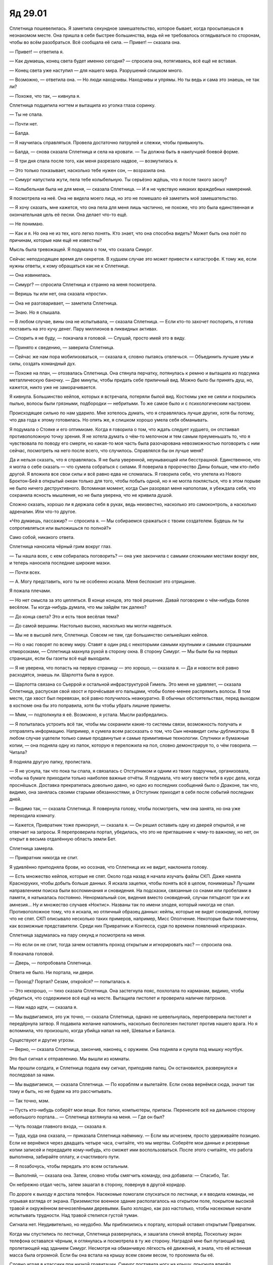 ﻿Яд 29.01
##########
Сплетница пошевелилась. Я заметила секундное замешательство, которое бывает, когда просыпаешься в незнакомом месте. Она пришла в себя быстрее большинства, ведь ей не требовалось оглядываться по сторонам, чтобы во всём разобраться. Всё сообщала её сила.
— Привет! — сказала она.

— Привет! — ответила я.

— Как думаешь, конец света будет именно сегодня? — спросила она, потягиваясь, всё ещё не вставая.

— Конец света уже наступил — для нашего мира. Разрушений слишком много.

— Возможно, — ответила она. — Но люди находчивы. Находчивы и упрямы. Но ты ведь и сама это знаешь, не так ли?

— Похоже, что так, — кивнула я.

Сплетница подцепила ногтем и вытащила из уголка глаза соринку.

— Ты не спала.

— Почти нет.

— Балда.

— Я научилась справляться. Провела достаточно патрулей и слежки, чтобы привыкнуть.

— Балда, — снова сказала Сплетница и села на кровати. — Ты должна быть в наилучшей боевой форме.

— Я три дня спала после того, как меня разрезало надвое, — возмутилась я.

— Это только показывает, насколько тебе нужен сон, — возразила она.

— Симург напустила жути, пела тебе колыбельную. Ты серьёзно ждёшь, что я после такого засну?

— Колыбельная была не для меня, — сказала Сплетница. — И я не чувствую никаких враждебных намерений.

Я посмотрела на неё. Она не видела моего лица, но это не помешало ей заметить моё замешательство.

— Я хочу сказать, мне кажется, что она пела для меня лишь частично, не похоже, что это была единственная и окончательная цель её песни. Она делает что-то ещё.

— Не понимаю.

— Как и я. Но она не из тех, кого легко понять. Кто знает, что она способна видеть? Может быть она поёт по причинам, которые нам ещё не известны?

Мысль была тревожащей. Я подумала о том, что сказала Симург.

Сейчас неподходящее время для секретов. В худшем случае это может привести к катастрофе. К тому же, если нужны ответы, к кому обращаться как не к Сплетнице. 

— Она извинилась.

— Симург? — спросила Сплетница и странно на меня посмотрела.

— Веришь ты или нет, она сказала «прости».

— Она не разговаривает, — заметила Сплетница.

— Знаю. Но я слышала.

— В любом случае, вины она не испытывала, — сказала Сплетница. — Если кто-то захочет поспорить, я готова поставить на это кучу денег. Пару миллионов в ликвидных активах.

— Спорить я не буду, — покачала я головой. — Слушай, просто имей это в виду.

— Принято к сведению, — заверила Сплетница.

— Сейчас же нам пора мобилизоваться, — сказала я, словно пытаясь отвлечься. — Объединить лучшие умы и силы, создать командный дух.

— Похоже на план, — отозвалась Сплетница. Она стянула перчатку, потянулась к ремню и вытащила из подсумка металлическую баночку. — Две минуты, чтобы придать себе приличный вид. Можно было бы принять душ, но, кажется, никто уже не заморачивается.

Я кивнула. Большинство кейпов, которых я встречала, потеряли былой вид. Костюмы уже не сияли и покрылись пылью, волосы были грязными, подбородки — небритыми. То же самое было и с психологическим настроем.

Происходящее сильно по нам ударило. Мне хотелось думать, что я справлялась лучше других, хотя бы потому, что два года к этому готовилась. Но опять же, я слишком хорошо умела себя обманывать.

Я подумала о Стояке и его оптимизме. Когда я говорила о том, что ждать следует худшего, он отстаивал противоположную точку зрения. Я не хотела думать о чём-то мелочном и тем самым преуменьшать то, что я чувствовала по поводу его смерти, но какая-то моя часть была разочарована невозможностью поговорить с ним сейчас, посмотреть на него после всего, что случилось. Справлялся бы он лучше меня?

Да и нельзя сказать, что я справлялась. Я не была уверенной, неунывающей или бесстрашной. Единственное, что я могла о себе сказать — что сумела собраться с силами. Я поверила в пророчество Дины больше, чем кто-либо другой. Я вложила все свои силы и всё равно едва не сломалась. Я говорила себе, что улетела из Нового Броктон-Бей в открытый океан только для того, чтобы побыть одной, но я не могла поклясться, что в этом порыве не было ничего деструктивного. Вспоминая момент, когда Сын разорвал меня напополам, я убеждала себя, что сохранила ясность мышления, но не была уверена, что не кривила душой.

Сложно сказать, хорошо ли я держала себя в руках, ведь неизвестно, насколько это самоконтроль, а насколько адреналин. Или что-то другое.

«Что думаешь, пассажир? — спросила я. — Мы собираемся сражаться с твоим создателем. Будешь ли ты сопротивляться или выложишься по полной?»

Само собой, никакого ответа.

Сплетница наносила чёрный грим вокруг глаз.

— Ты нашла всех, с кем собиралась поговорить? — она уже закончила с самыми сложными местами вокруг век, и теперь наносила последние широкие мазки.

— Почти всех.

— А. Могу представить, кого ты не особенно искала. Меня беспокоит это отрицание.

Я пожала плечами.

— Но нет смысла за это цепляться. В конце концов, это твоё решение. Давай поговорим о чём-нибудь более весёлом. Ты когда-нибудь думала, что мы зайдём так далеко?

— До конца света? Это и есть твоя весёлая тема?

— До самой вершины. Настолько высоко, насколько мы могли надеяться.

— Мы не в высшей лиге, Сплетница. Совсем не там, где большинство сильнейших кейпов.

— Но о нас говорят по всему миру. Ставят в один ряд с некоторыми самыми крупными и самыми страшными отморозками, — Сплетница махнула рукой в сторону окна. В сторону Симург. — Мы были бы на первых страницах, если бы газеты всё ещё выходили.

— Я не уверена, что попасть на первую страницу — это хорошо, — сказала я. — Да и новости всё равно расходятся, знаешь ли. Шарлотта была в курсе.

— Шарлотта связана со Сьеррой и остальной инфраструктурой Гимель. Это меня не удивляет, — сказала Сплетница, распуская свой хвост и прочёсывая его пальцами, чтобы более-менее распрямить волосы. В том месте, где хвост был перевязан, всё равно получилось неаккуратно. В обычных обстоятельствах, перед выходом в костюме она бы это поправила, хотя бы чтобы убрать лишние приметы.

— Ммм, — подтолкнула я её. Возможно, я устала. Мысли разбредались.

— Я попыталась устроить всё так, чтобы мы сохранили какие-то системы связи, возможность получать и отправлять информацию. Например, я сумела всем рассказать о том, что Сын ненавидит силы-дубликаторы. В любом случае уцелели только самые продвинутые и самые примитивные технологии. Спутники и бумажные копии, — она подняла одну из папок, которую я переложила на пол, словно демонстрируя то, о чём говорила. — Читала?

Я подняла другую папку, пролистала.

— Я не уснула, так что пока ты спала, я связалась с Отступником и одним из твоих подручных, организовала, чтобы на бумаге приходили только наиболее важные отчёты. Я подумала, что могу ввести тебя в курс дела, когда проснёшься. Доставка прекратилась довольно давно, но одно из последних сообщений было о Драконе, так что, видимо, она занялась своими старыми обязанностями, а Отступник приходит в себя после событий последних дней.

— Видимо так, — сказала Сплетница. Я повернула голову, чтобы посмотреть, чем она занята, но она уже переходила комнату.

— Кажется, Привратник тоже прикорнул, — сказала я. — Он решил оставить одну из дверей открытой, и не отвечает на запросы. Я перепроверила портал, убедилась, что это не приглашение к чему-то важному, но нет, он открыт в весьма отдалённую область земли Бет.

Сплетница замерла.

— Привратник никогда не спит.

Я удивлённо приподняла брови, но осознав, что Сплетница их не видит, наклонила голову.

— Есть множество кейпов, которые не спят. Около года назад я начала изучать файлы СКП. Даже наняла Красноруких, чтобы добыть больше данных. Я искала зацепки, чтобы понять всё в целом, понимаешь? Лучшим направлением поиска были воспоминания и сновидения. На подсказки, связанные со снами или пробелами в памяти, я натыкалась постоянно. Ненормальный сон, видения вместо сновидений, случаи пятьдесят три и их амнезия… Ну и множество случаев «Ноктис». Названы так по имени злодея, который никогда не спал. Противоположное тому, что я искала, но отличный образец данных: кейпы, которые не видят сновидений, потому что не спят. СКП описывало несколько таких примеров, например, Мисс Ополчение. Некоторые были помечены, как возможные представители. Среди них Привратник и Контесса, судя по времени появлений «призрака».

Сплетница задумалась на пару секунд и посмотрела на меня.

— Но если он не спит, тогда зачем оставлять проход открытым и игнорировать нас? — спросила она.

Я покачала головой.

— Дверь, — попробовала Сплетница.

Ответа не было. Ни портала, ни двери.

— Проход? Портал? Сезам, откройся? — попыталась я.

— Это нехорошо, — тихо сказала Сплетница. Она застегнула пояс, похлопала по карманам, видимо, чтобы убедиться, что содержимое всё ещё на месте. Вытащила пистолет и проверила наличие патронов.

— Нам надо идти, — сказала я.

— Мы выдвигаемся, это уж точно, — сказала Сплетница, однако не шевельнулась, перепроверила пистолет и передёрнула затвор. Я подавила желание напомнить, насколько бесполезен пистолет против нашего врага. Но я вспомнила, что произошло, когда убийца напал на неё, Шевалье и Баланса.

Существуют и другие угрозы.

— Верно, — сказала Сплетница, закончив, наконец, с оружием. Она подняла и сунула под мышку ноутбук.

Это был сигнал к отправлению. Мы вышли из комнаты.

Мы прошли солдата, и Сплетница подала ему сигнал, приподняв палец. Он остановился, развернулся и последовал за нами.

— Мы выдвигаемся, — сказала Сплетница. — По кораблям и вылетайте. Если снова вернёмся сюда, значит так тому и быть, но не будем на это рассчитывать.

— Так точно, мэм.

— Пусть кто-нибудь соберёт мои вещи. Все папки, компьютеры, припасы. Перенесите всё на дальнюю сторону небольшого портала… — Сплетница взглянула на меня. — Где он был?

— Чуть позади главного входа, — сказала я.

— Туда, куда она сказала, — приказала Сплетница наёмнику. — Если мы исчезнем, просто удерживайте позицию. Если не вернёмся через двадцать четыре часа, считайте, что мы мертвы. Соберёте мои данные и резервные копии записей и передадите кому-нибудь, кто сможет ими воспользоваться. После этого считайте, что работа выполнена, забирайте оплату, и счастливого пути.

— Я позабочусь, чтобы передать это всем остальным.

— Выполняй, — сказала она. Затем, словно чтобы смягчить команду, она добавила: — Спасибо, Таг.

Он небрежно отдал честь, затем зашагал в сторону, повернув в другой коридор.

По дороге к выходу я достала телефон. Насекомые помогали спускаться по лестнице, и я вводила команды, не отрывая взгляда от экрана. Приземистое военное здание располагалось на открытом поле, покрытом высокой травой и окружённом вечнозелёными деревьями. Было холодно, как раз настолько, чтобы насекомые начали испытывать трудности. Над травой стелился густой туман.

Сигнала нет. Неудивительно, но неудобно. Мы приблизились к порталу, который оставил открытым Привратник.

Когда мы спустились по лестнице, Сплетница развернулась, и зашагала спиной вперёд. Поскольку экран телефона оставался чёрным, я оглянулась и посмотрела в ту же сторону. Наградой мне был пугающий вид пролетающей над зданием Симург. Несмотря на обманчивую лёгкость её движений, я знала, что её истинная масса была огромной. Если бы она встала на крышу всем своим весом, то проломила бы её.

Словно играя в классики при низкой гравитации, Симург поставила ногу на крышу, прыгнула вперёд, оттолкнулась второй от самого края и полетела. Она спустилась вниз к пространству возле портала, затем развернула крылья и максимально широко отодвинула свой ореол из пушек. Её движение закружило вихри пыли и тумана по краям поляны, которые замерли только достигнув деревьев.

— Она изменила орудия? — заметила я.

— Ага, — подтвердила Сплетница. — Косметические изменения.

Каждое из орудий Симург стало обтекаемым, наружные поверхности стволов и рукояток превратились в крылья. Три концентрических круга соединённых между собой орудий, из-за дизайна походивших на продолжение её собственных крыльев.

— Почему косметические?

— Ну, как я понимаю, если она хочет создать устройство, то необходимо, чтобы в сфере её влияния оказался технарь, у которого она сможет одалживать наработки и принципы работы конкретных устройств. Возможно, с умниками то же самое. Пока они рядом, она на время пользуется их силами восприятия. Возможно, именно поэтому она следует за мной. Так или иначе, у неё нет ни наработок, ни чего-то другого, чтобы внести какие-то серьёзные изменения.

— Или она всё-таки может их изменять, но до определённого момента она собирается это скрывать. В смысле, она всего три года назад продемонстировала, что в принципе умеет копировать работы технарей.

Сплетница кивнула, затем помрачнела:

— Мне не нравится находиться во мраке. Но суть именно в этом. Она сделала только поверхностные изменения, потому что не имеет возможности сделать серьёзные модификации.

—Если начать об этом думать — становится не по себе, однако так во всём, что касается Симург, — заметила я. — Когда я спросила о внешнем виде, я имела ввиду не почему, а скорее…

— А скорее зачем? — спросила Сплетница, подчеркнул последнее слово.

— Ну да, — неуклюже добавила я. — Почему ей не всё равно?

— А зачем ей перья и крылья? С учётом всех её целей и намерений, она вполне могла быть плавающим туда-сюда кристаллом. Конечный результат был бы тем же, но так она меньше похожа на оружие. Или тот же Бегемот. В смысле, ты видела, каким он стал, когда мы превратили его в скелет. Вся остальная плоть — это декорация. Ему не нужны никакие части тела, разве что ноги, чтобы передвигаться.

— Внешний вид делает их более эффективным оружием устрашения, — сказала я.

— В основном, — сказала Сплетница.

— Это не слишком хороший знак, — сказала я. — Потому что Сын не испытывает страха. Я абсолютно уверена.

— Возможно нет, и тогда все эти небольшие украшения сделаны ради нас, ради того мгновения, когда она нападёт на нас, — сказала Сплетница.

— А можно не говорить этого вслух, когда она стоит в десяти метрах от нас? — спросила я. От одной мысли об этом пульс участился, сердце подпрыгнуло, словно переключившись на другую передачу.

— Она знает, что мы об этом думаем, — сказала Сплетница. — И она знает, что мы можем найти другое объяснение. Возможно, что это подсказка. Намёк.

— Насчёт чего? — спросила я. — Насчёт Сына?

— Насчёт Сына, — сказала она.

Намёк на то, что он может испытывать страх? Это не было похоже на правду, но лучше верить в это, чем в первую версию.

— Давай пойдём в портал и… — предложила я, но не сумела заставить себя сказать, что я на это надеюсь. — Возможно, Симург сумеет пройти за нами, и тогда, возможно, мы что-нибудь поймём.

— Ага, — сказала Сплетница и слегка улыбнулась. Она наверняка видела причины, по которым я выбрала именно эти слова.

А раз так, то вполне вероятно, что и Симург тоже.

Что заставило меня задуматься, а чего я вообще переживаю?

«Идём в портал, — подумала я. — Будем надеяться, что с той стороны есть люди, которые не читают меня, словно открытую книгу».

На экране телефона появилась иконка связи со спутником.

Через мгновение было установлено безопасное соединение.

Изменились показания часов, часовой пояс и символ. Двадцатичетырёхчасовой формат времени, восточное стандартное время, земля Бет.

Я взглянула на мир, который открылся нашему взгляду, и поняла, что с ним что-то не так. Перспектива была нарушена. Линии, которые должны были быть прямыми изгибались, пространство слева каким-то образом было больше, чем пространство справа.

Линия горизонта, которой следовало быть прямой, или хотя бы слегка выгнутой из-за естественной округлости планеты, здесь была волнистой.

— Что за хрень? — пробормотала я.

— Виста, — буднично ответила Сплетница.

Симург достигла портала. Когда я увидела, как она взялась руками за края портала, то вспомнила события в Броктон-Бей, когда Левиафан ворвался в убежище под библиотекой. Она не была настолько же крупной, по крайней мере, если забыть про крылья и их размах. С их учётом её масса вполне могла оказаться такой же, как и у её старшего брата.

Проход через портал не вызвал никаких затруднений. Чтобы протиснуть голову ей почти пришлось встать на колени. Крылья следовали позади. Каждое было вытянуто назад и развёрнуто в полную длину. Она плыла вперёд, а перья скребли о края портала. Наружные границы межпространственного разлома заколебались, словно нагрузка угрожала полностью его разрушить.

Наконец она преодолела портал. Она развернула крылья, затем сложила их вокруг себя. Орудия, составлявшие ореол, последовал за ней по одному.

— Вот и ответ, — сказала Сплетница и безо всякого энтузиазма добавила: — Ура.

Стрекоза полетела к нам, останавливаясь не менее четырёх раз. Каждый раз она спускалась к земле и отказывалась подчиняться любым командам. Требовалась минута, прежде чем она могла снова взлететь.

Я не сразу поняла в чём дело.

Виста. Кажется автопилоту не очень нравилась её сила.

— Какую площадь она искажает? — спросила я.

— Её сдерживает только эффект Мантона, — сказала Сплетница. — Количество людей внутри зоны.

— А на земле осталось не слишком много людей, — произнесла я, осознав, что из этого следует.

— Считай, что это бонус, — сказала Сплетница и подняла голову, заметив подлетающую Стрекозу. — В печальном, совершенно не бонусном смысле. Пустая планета — удобное поле боя. Хотя не факт, что мы сумеем устроить сражение именно здесь.

Стрекоза приземлилась, рампа открылась ещё до того, как судно замерло.

Минута ушла на то, чтобы, ориентируясь по видео с камер, определить формы искажений и составить маршрут, которым должна следовать Стрекоза.

— Что-то серьёзно не так, — сказала Сплетница.

— С искажениями?

— Искажения — это костыль. Виста пытается починить то, что серьёзно нарушено, — сказала она. — Как ты проложила маршрут?

Я показала на карте путь к порталу земли Гимель.

Сплетница изменила курс, подстраивая его как под те искажения, которые мы заметили, так и под те, которые мы упустили.

На это ушло несколько минут, но в конце концов перелёт был быстрым. Бортовой компьютер Стрекозы продолжал расчёт оставшегося времени полёта на основании нашего местоположения, однако сложенное и искажённое пространство, через которое мы летели, делало это бесполезным.

В какой-то момент мы наткнулись на силу Шёлкового Пути, и скорость в три раза возросла. Сплетницу, стоявшую позади моего кресла, это застало врасплох, и она упала, уронив ноутбук на твёрдый пол.

Последние минуты пути до портала, и искажения пространства, и сила Шёлкового Пути исчезли. Окружающие эффекты мешали ориентироваться.

Коридоры сложенного пространства перемежались с тусклыми розовыми коридорами Шёлкового Пути, и расходились в различных направлениях, связывая отдалённые точки планеты.

Броктон-Бей окружали башни, установленные на вершинах холмов и возвышенных местах внутри самого города. Нам пришлось осторожно их обогнуть. Когда мы пролетели между двумя, я поняла, что их задачей была не оборона. По сути это были вышки связи, на вершинах которых были установлены тарелки спутниковой связи.

Судно приземлилось, и мы выбрались наружу. Рампа, ведущая к порталу, была закончена, и сейчас забраться наверх было достаточно просто. Я не стала использовать ранец и просто шла наверх рядом со Сплетницей.

Осталось двадцать процентов заряда. Час или два полёта.

На вершине платформы с наружной стороны портала стояла Виста. Рядом с ней находились китайская женщина, в изысканном платье сари, а также мужчина, в котором я узнала Валета Червей из Мастей. Неподалёку были и другие, но они явно были не членами группы, а зеваками. На краю платформы сидел Крутыш с инструментами и оружием на коленях. Он оставил то, чем занимался, и пялился на Симург.

Валет Червей пробормотал что-то, вероятно по-нидерландски. 

— Они не шутили, — добавил он несколько громче.

— Что случилось? — спросила я в ту же секунду, как они повернулись к нам.

— Котёл сбежал, поджав хвост, — сказала Виста. — Куча оправданий, куча обещаний по поводу сил, которые у них якобы есть и о том, что только они могут достать Сына, а вот, в последнюю минуту они нас бросили.

— Давай не будем спешить, — заметил Валет Червей. — Вполне возможно, что Сын ударил по их штаб-квартире. Пока не получим дополнительной информации, мы ничего не знаем наверняка.

— Мы не можем получить информацию, — сказала Виста. — Они не дали нам способа связи, и никогда не говорили, где находится их штаб-квартира.

— Да, — сказал Валет и посмотрел на меня. — У нас нет никаких порталов, кроме тех, что уже открыты. И запросить дверь, чтобы добраться до других, не получается. Виста, Шёлковый Путь и я пытаемся что-то сделать в качестве временного решения.

— Обходным путём, — сказала Виста.

— Быстрое перемещение между ключевыми точками, — заметила Сплетница. — Твоя сила и сила Шёлкового Пути, чтобы создавать коридоры…

— А я занимаюсь связью и определяю положение порталов, — сказал Валет. — Червы из Мастей в хороших отношениях другими командами и местами.

— Я могу сообщить координаты, — сказала Сплетница.

— Координаты у нас есть, — раздражённо сказал Валет. — Всех порталов, кроме скрытых.

— Мне кажется, я знаю и про скрытые, — сказала Сплетница.

Валет, кажется, ещё больше разозлился, однако кивнул.

— Входите в портал, поговорите с нашими на станции, они всё устроят. Мы тем временем закончим работу с известными порталами.

Станция располагалась с другой стороны портала. Она служила штабом и ограничивала доступ на землю Бет для любителей лёгкой наживы, которые могли потеряться там или погибнуть. 

Мы со Сплетницей отдали телефоны. Техники на другой стороне поменяли настройки, чтобы подключить их к импровизированной сети, которая покрывала и землю Бет, и Гимель.

Сплетница получила свой телефон обратно, пролистала содержимое, проверила настройки. Затем взглянула на меня:

— Не думаю, что тебе стоит ждать, пока я занимаюсь техническими вопросами и указываю этим парням что делать.

Я кивнула.

— Пойду, проверю, чем занимаются остальные, а потом вернусь.

Втягивание в дело Губителей стало отметкой, после которой мы закончили пожинать последствия поражения и начали подготовку. Я видела результат. Поселение Гимель быстро превратилось из расползшегося по окрестностям поселения беженцев в боевой лагерь. Беженцев провожали и перевозили в другие места, палатки и пожитки упаковывались в грузовики и вертолёты. Появилось место для кейпов.

В центре всего была Мисс Ополчение, которая раздавала приказы, управляя и кейпами, и руководством гражданских.

Здесь располагалось множество отрядов, многие из Протектората. Общей структуры не было, все разбились по командам и организациям. Тут и там кейпы сколачивали более специализированные группы.

Я заметила Рейчел, Чертёнка, Рапиру и Куклу в обществе Стражей Чикаго. Они сидели или лежали на запечатанных ящиках со снабжением для поселения. Не хватало только Голема.

Я испытала секундное волнение. Вид команды Чикаго вызвал во мне сомнения, сожаления и даже что-то вроде стыда.

Я бы сказала это вслух, но до сих пор я так ни разу и не столкнулась с необходимостью окончательного принятия своего решения. Решения перестать быть героем.

И всё же я обнаружила, что иду к ним.

— Вот и она, — сказала Грация. — Добралась нормально, Шелкопряд?

— Привратник оставил для нас открытую дверь, — сказала я.

— Он оставил двери открытыми для всех, — заметил Тектон. — Однако пользоваться ими непросто. Непонятно как добраться из точки А к точке Б.

— У нас хорошо получилось, — сказала я. — Виста сказала, что причина в дезертирстве Котла, но я не могу представить, чтобы это было сделано из злобы или трусости. В противном случае, они бы не оставили порталы открытыми.

— Согласен, — сказал Тектон.

— Кто-то занялся этим вопросом? — спросила я.

— Сатир и другие бывшие кейпы Вегаса, — ответила Грация.

— А это разве не то же самое, что посылать лису охранять курятник? — спросила Забияка. — Точнее это словно посылать лживых мозгоёбных манипуляторов, чтобы разгадать запутанные мозгоёбные загадки?

— Да! — воскликнула Чертёнок. — Именно! Господи, как здорово, что кто-то наконец способен ясно обрисовать ситуацию.

— Скорее, — сказала Рапира, — это посылать группу, подкованную в подпольной деятельности и тайных операциях разбираться в ситуации с которой они хорошо умеют справляться.

— А теперь снова непонятно, — заметила Чертёнок.

— А где Сплетница? — спросила Рейчел.

— Снаружи. Помогает Висте и Шёлковому Пути настроить новые скоростные способы перемещения.

— Ну ладно, — ответила она.

— Ты соскучилась? — спросила Чертёнок и повернулась. — Чё, серьёзно?

— Она член команды.

— Но ты соскучилась! Это круто!

— Я не соскучилась, — сказала Рейчел, задумавшись на секунду, добавила: — А значит, это не круто.

— Я думала, ты едва можешь её выносить.

— Я могу её выносить, и даже на это ушло много времени. Это всё, — добавила Рейчел.

— Но ты же спросила. И знаешь, это вообще первый раз.

— У меня к ней вопрос. Вот и всё.

Забияка оглянулась на товарищей, повернулась к Грации, затем к Тектону.

— Я одна, кто смотрит на них и не может понять, какого хуя им удалось захватить город?

— Заебала материться, — сказала Грация так, словно это была уже рефлекторная фраза. Забияка приняла раздражённый вид, но Окова улыбнулась, и я заметила как Тектон отвернулся, словно забыл, что когда на нём шлем, люди не видят его лицо. Я тоже улыбнулась. Забияка кажется совершенно не поняла, почему это было смешно, что Грация делает ей замечание.

— В чём вопрос? — повернулась я к Рейчел. — Могу я чем-то помочь?

Она пожала плечами.

— Этот придурок с Мисс Ополчение сказал, что какой-то технарь хочет кое-что попробовать с моей силой. Даст моей собаке какое-то дерьмо, которая сделала крыса. Я не поняла, а он начал говорить со мной, будто у меня мозгов нет, а это не так, так что я не стала слушать.

— Что заставило его говорить ещё более просто, — заметила Чертёнок. — Пока не стало казаться, что он говорит с ребёнком пяти лет.

— Я ушла, — сказала Рейчел.

— Дерьмо, которое сделала крыса? — уточнила я.

— Лабораторный Крыс, — сказала Чертёнок.

— Не сработает, — заметила я. — Её сила сжигает яды и вещества внутри тела собаки.

— Я так и сказала, но они сказали, что всё равно хотят использовать средство, — сказала Рейчел.

— Им это уже известно, — сказала Чертёнок. — Они всё равно хотят попытаться. У них остались дозы после предыдущего боя.

Вколоть собакам-мутантам сыворотку Лабораторного Крыса?

Будут ли эффекты складываться?

— Те снадобья, о которых они говорили — только благодаря им я всё ещё здесь, — сказала я. — Честно говоря, я вижу только две возможности. Может, три: эффекты складываются и собаки Рейчел становятся крепче и подвижнее. Когда сыворотка действует, собаки перестают быть собаками, а значит сила Рейчел перестаёт действовать. Или она рассчитана только для людей, а на собаках даст только отрицательный эффект.

— Шансы два из трёх, — сказала Забияка.

— Вообще-то, — заметил Тектон. — Нет никаких гарантий, что шансы всех исходов равны. Может быть, что первый вариант имеет десять процентов, второй — пять, а третий — оставшиеся восемьдесят пять процентов.

— И ещё пять процентов на то, что будет что-то совершенно другое, — добавила с важным видом Чертёнок.

— Тогда сумма не сходится, — покачал головой Тектон.

— Не обращай на неё внимания, — сказала Кукла.

— Числа ничего для меня не значат, — сказала Рейчел, посмотрела на меня и нахмурилась. — Думаешь, стоит попробовать?

— Думаю, да. Все варианты, в которых что-то может суммироваться или взаимоусиливаться хороши. Я очень рада, что люди пытаются думать нестандартно. Сейчас именно это и требуется.

— Верно, — сказала Рейчел. Она соскочила с ящика с припасами. — Пойду, тогда, поговорю с ней. Но если этот мудак снова начнёт говорить со мной как с ребёнком, я натравлю на него Ублюдка.

— Не смей, тебе нужно запудрить ему мозги, — сказала Чертёнок.

— Натравливать на людей собак мне больше нравится, — возразила Рейчел.

— Нет, слушай… э-э-э… Тектон. Ты должен сказать нечто заумное, что-то, что звучит по-научному. Типа того, что сказала Тейлор, но мудрёными словами.

— Критическая ошибка в рассуждениях: ты считаешь, что Тектон умён, — заметила Забияка.

— Эй! — выпрямился Тектон. — Только потому, что я больше не капитан твоей команды…

— Ты вообще-то больше не можешь мне приказывать, — сказала Забияка. — Смирись.

— Один круг, бегом марш, — тихо сказала Грация.

Забияка оглянулась и приподняла брови.

— Круг?

— Два круга, — сказала Грация спокойно, холодно и опасно. — За то, что не побежала, как только я отдала приказ.

— Какого хуя!? Вокруг чего я должна бежать?

— Три круга за мат, четыре за то, что ты всё ещё здесь. Будет пять, если не побежишь прямо сейчас. Беги, и если не выберешь достаточно большую область, вокруг которой будешь бежать, я добавлю ещё несколько кругов.

— Что за бред, — пробормотала Забияка и соскочила с крышки ящика.

— Значит пять кругов, — сказала Грация.

— Я знаю, что получу дополнительные круги за болтовню, но я должна была заявить для протокола, — сказала Забияка и побежала, повторяя при каждом шаге: — Бред, бред, бред.

Как только она удалилась достаточно далеко, Грация и остальные начали смеяться. Кажется из всех Неформалов только Рапира поняла в чём дело. Её плечи дрожали от беззвучного сдерживаемого смеха.

— Не могу поверить, что она действительно побежала, — сказала Окова.

— Не дайте ей вымотаться, — сказал Тектон.

Грация, всё ещё улыбаясь, покачала головой.

— Я остановлю её, когда она закончит первый круг.

— Ладно, мне нужно кое-что записать, — сказала Чертёнок. — Бумага есть?

— Вот, — я потянулась к поясу и извлекла блокнот. — Зачем?

Она протянула блокнот Тектону.

— Тектон кое-что напишет, я буду держать блокнот как подсказку, а Рейчел будет читать с умным видом, а мозги нашего доктора заумника вскипят. А если он обернётся, я использую свою силу, так что он в жизни не догадается.

— Это можно, — кивнул Тектон.

— В твоём плане есть изъян, — поморщилась я.

— Он гениальный, — сказала Чертёнок и оглянулась на Куклу и Рапиру.

Кукла протянула руку по направлению к Рейчел.

— Чего? — спросила Чертёнок.

Кукла снова взмахнула рукой, указывая очень многозначительно.

— Я не понимаю… Рейчел… ой.

— Я плохо читаю, — прямо сказала Рейчел.

— И теперь я чувствую себя как уродка, — сказала Чертёнок.

— Мне похер, — сказала Рейчел.

Скорее всего так и было.

— И меньшей уродкой я от этого не становлюсь. Как долго мне будут напоминать о вопросах чтения?

— Это неважно, — сказала Рейчел раздражённо. — Вот почему я не говорю с людьми. Почему мы до сих пор это обсуждаем?

Её кажется, больше раздражало то, что Чертёнок продолжала говорить, а не то, что всплыл вопрос о её неграмотности.

— Может, попробуем так, — предложил Тектон. — Я отвлеку этого доктора заумника, а ты сможешь поговорить насчёт сыворотки для собак с Мисс Ополчение.

— Или можешь сказать мне то, что ты собирался записать, а я запомню, — сказала Рейчел.

Несколько человек обменялись взглядами.

— Серьёзно, простое решение, — сказала Рейчел. Теперь она говорила с нами как с кучей идиотов.

— Я не уверен, что сам смогу запомнить, — признался Тектон.

— Та девчонка, что наматывает круги, уже сказала, что ты не слишком-то умный, — ответила Рейчел. — Проверь меня.

— Ну ладно… «Я вижу три возможных варианта развития событий…»

Рейчел повторила то, что он сказал.

Они продолжили. Чертёнок наклонилась вперёд, пиная свисающими ногами ящик, на котором она сидела.

— Ты носишь чёрное, — прервала Грация мои наблюдения.

Я почувствовала укол вины. Нет, вина — это было неверное слово. Я уже смирилась со своим решением.

Я просто чувствовала лёгкий стыд, что я не озвучила его перед людьми, с которыми работала несколько лет.

— Да.

— Полагаю, ты не собираешься искать людей из СКП, чтобы тебя перевели из Стражей в Протекторат? Если я только не делаю слишком много выводов из-за выбора костюма.

— Ты права, — сказала я. — Нет, наверное, я не собираюсь их искать.

— Это потому, что у нас ничего не получилось с Джеком?

— Дело не только в этом, — ответила я.

— Но частично в этом, так? Разве это честно? У нас было всего четыре процента шансов на успех, у нас не получилось остановить конец света, и из-за этого ты всё бросила?

— Я сказала, что дело не только в этом, — повторила я.

— Я знаю, — сказала она, и я заметила как Тектон и Рейчел замерли, уловив что-то по тону Грации.

Но когда Грация и я замолчали они продолжили: 

— …межвидовые взаимодействия…

— …межвидовые взаимодействия…

— Я знаю, — сказала Грация после молчания. — Это я поняла. Я понимаю, что есть и другие причины. Например то, что ты любишь этих ребят и что ты никогда не любила нас. Круто. Всё сходится.

— Вы мне нравитесь, правда.

— Но ты нас не любишь.

— Нет, — признала я.

— Я это понимаю. Но Голем тоже откололся, и я знаю, что это тоже потому, что у нас было всего четыре процента шансов на успех, и мы проиграли. Так что я провела параллели, подумала, возможно, что ты переживаешь больше, чем показываешь.

Я посмотрела на Окову, которая пристально меня разглядывала. Даже пристальнее, чем Грация.

Но опять же, её, в отличие от остальных, гораздо больше интересовало, как дела у Голема.

— Да, — сказала я. — Вероятно.

— Херово, — сказала она. — Что и ты, и Голем уходите.

— Я знаю, и тоже чувствую себя херово, — сказала я.

— Значит, для меня это достаточное утешение, — Грация несколько расслабилась и взглянула на Окову.

— Я не из тех, кто затаивает обиду, — сказала Окова, — Я просто хочу, чтобы Голем снова начал здраво мыслить. А для него это был слишком сильный удар. Так что ты получишь моё прощение, если поговоришь с ним.

— Мне кажется, это я вполне могу сделать, — ответила я.

— Он в телефонной будке, — улыбнулась она, — рядом со станцией, если хочешь его найти.

Сейчас?

Но Окова, продолжая напряжённо глядеть на меня, широко улыбалась.

Любезность в качестве оружия.

— Ладно, — сказала я и повернулась, чтобы идти.

И увидела, как люди двигаются, бегут.

Я почувствовала, как всё внутри оборвалось.

— Нет, — воскликнула Чертёнок, проследив за моим взглядом. Она видела, как собираются отряды. На некотором отдалении воздушные суда, перевозящие беженцев развернулись и полетели обратно к нам. — Нет, нет. Мы придумали такую классную шутку, даже не смей её испортить.

К нам вернулась Забияка, которая перешла на бег на последнем участке дистанции.

— Кто-то сказал, что он ударил по Самех. Это одна из земель, за которой приглядывал Котёл. Там только Дракон, Гильдия и кто-то из Протектората.

— Вперёд, — сказала я. — Через портал. Возьмём Стрекозу. Будет быстрее, чем ждать другой корабль. Рейчел, найди доктора-заумника, если можем взять у него что-нибудь перед отправлением, отлично, но не нужно задерживаться.

Все вокруг кивали.

Я видела других героев. Мисс Ополчение, Зелёную Госпожу. Фестиваль и Порыва. Команды Протектората, подразделения Мастей, включая небоевые группы вроде Червей и Кубков.

Люди пытались организоваться: натягивали последние части костюмов, проверяли оружие, расчищали места для посадки спускающихся кораблей.

Один за одним корабли взмывали в небо и пролетали через высокий узкий портал.

Три корабля, затем четыре.

Но пятый не торопился взлетать. Я потянулась роем, пытаясь понять, о чём говорят люди, надеясь понять, что происходит, но командиры отрядов уже погрузились на борт.

Король Червей был единственным достаточно влиятельным кейпом, который говорил на том же языке, что и я, и который не собирался улетать. Лидер Мейстеров Ворнем отдавал приказы на немецком. Жуткого вида властелин с армией глиняных людей, вооружённых технарским оружием отдавал приказы другим кейпам тем же резким голосом, что и собственным войскам.

Но объяснений, почему другие корабли не взлетали, не было.

Бой уже закончился?

— Продолжаем движение, — сказала я, приказывая обеим командам. Сплетница должна знать.

Неразбериха росла, люди начали возвращаться к предыдущему состоянию — кучкам знакомых людей. Казалось, что мы были единственной группой с заданной целью, которая пробиралась через толпу. Это было не так, но иллюзия сохранялась.

Благодаря этому же эффекту возможно стало увидеть тот момент, когда толпа всё же обрела направление. Общий совместный интерес. Головы поворачивались, подбородки задирались. Люди меняли позы, расставляя ноги, будучи готовы в любое мгновение начать двигаться.

Сын. Здесь. Парящий над заливом так же, как он парил над океаном в момент своего первого появления.

«Он ищет нас, — осознала я. — Два из наших организованных поселений за несколько минут».

Его руки свисали по бокам. От него исходил золотой свет, очищая его одежду и волосы, но на костюме было столько крови, что свет не очистил его полностью. Лоб отбрасывал тень, отчего глазницы казались тёмными. Солнечный свет подсвечивал контуры его волос и тела.

Даже не поднимая руки, он выстрелил. Вперёд скользнули огни размером с баскетбольный мяч, оставляя позади светящиеся следы.

Два корабля Дракона исчезли в мощных взрывах. Пассажиры погибли или серьёзно пострадали, обломки обрушились на людей снизу.

К тому времени, как я повернулась, чтобы увидеть последствия, Сын подлетел ближе и оказался прямо посреди толпы.

Кейпы с рефлексами получше моих уже реагировали, обрушивая на него множество эффектов. Он двигался сквозь оборону, словно её и не было.

Что-то возникло на его пути, и он, ни секунды не мешкая, вильнул в сторону. Затем замер прямо перед каким-то кейпом. Вполне вероятно тем самым кейпом, который создал препятствие. Тёмнокожий человек в серой одежде.

Бурлящий серый эффект набухал между ним и его целью. Сын ударил в него светящейся рукой и эффект исказился, спал. Ещё один удар, и эффект погас.

Другие кейпы метали в него свои силы. Большинство отскакивало.

Он схватил свою жертву за горло. Но не стал душить.

Золотое свечение принялось пожирать тело кейпа и его костюм. Сын бросил человека на землю.

Ни единого крика. Человек извивался, яростно корчился, пока золотой свет пожирал его.

Рапира подняла арбалет. Я видела, как вся группа напряглась, когда она прицелилась, Кукла прижала руки ко рту.

Секунду спустя материя Куклы выскользнула из её рюкзака. Рейчел заставила собак расти, а Окова превратила ядро в лезвие, напоминающее циркулярную пилу.

Я, в свою очередь, начала создавать обманки и поднимать их в воздух.

Не замечая ничего вокруг, Рапира прицелилась, затем провела рукой вдоль болта, которым был заряжен арбалет.

Я ощутила, как она вдохнула. Я и сама посещала занятия по стрельбе. Тянуть спусковой крючок на выдохе.

Она выстрелила.

Сын вильнул и схватил арбалетный болт в полёте.

Это происходило не только с его костюмом, я видела это. Все складки его тела, руки, трещинки, которые не позволяли спутать его с идеальной статуей, все они были заполнены кровью и грязью, золотой свет очистил лишь поверхность. Самые глубокие прожилки сохранили остатки. Из-за этого идеальные черты были искажены.

Я почти обрадовалась, что это разрушало его человеческий облик.

Он бросил арбалетный болт на землю.

Не сводя глаз с Рапиры.

Золотой свет в ладони набухал.

Мы бросились в разные стороны, но Рапира не дрогнула. Даже несмотря на то, что Окова отступла назад, Рапира коснулась циркулярной пилы, напитывая её своей силой.

Сын потянулся, и Кукла использовала свою силу, закутывая Рапиру в слои ткани. Это было не животное, просто рука.

В то же мгновение, как Сын испустил заряд света, Кукла выдернула Рапиру в сторону. Не просто бросок, а отчаянный и нечеловечески сильный.

Рапира больше не участвовала в битве. Если бы бой происходил на земле Бет, она оказалась бы за пределами города, она летела в направлении залива, пока не превратилась в пятнышко.

Удар угодил в землю в пяти метрах от нас. Погибли многие люди. Люди, которых я не знала.

Не интересуясь более Рапирой, Сын переключился на ближайшего кейпа и бросился в атаку.

Окова метнула циркулярную пилу. Даже не повернув головы, Сын отбил её в сторону, угодив в центральную часть круга, не модифицированную воздействием. Это даже не отвлекло его от кейпа, в живот которого он вонзил золотую руку.

Человек не сгорел на месте. К его крикам присоединились крики его товарища, другого кейпа, который увидев, что произошло, кричал от ужаса. Сын не спеша обогнул кричащего кейпа, чтобы атаковать кого-то ещё.

Осматривая нас, выбирая цель.

Предпочитая создавать не разрушение, а боль и страдание.

Экспериментируя.

И мы практически ничего не могли с этим поделать.

Я практически ничего не могла с этим сделать. Насекомые формировали обманки. Другие насекомые искали ключевых игроков. Где был человек, которого описывала Рейчел? Где были дозы сыворотки? Где была Мисс Ополчение?

Из портала вынырнула Симург, и люди, которые пытались сбежать от Сына на землю Бет, теперь бросились врассыпную, пытаясь скрыться и от Губителя и от Сына одновременно.

Он появился в ужасно неподходящее время. Мы возлагали все свои надежды на то, что он продолжит играть с нами, что у нас будет достаточно времени, чтобы кейпы, собранные возле основных порталов, использовали скоростные пути, чтобы добраться до нас.

Появление Губителей вполне могло заставить его изменить тактику.

Это начало конца.
